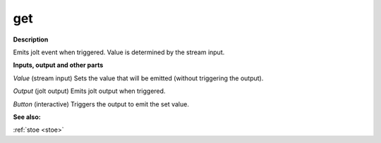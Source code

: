 get
===

.. _get:

**Description**

Emits jolt event when triggered. Value is determined by the stream input.

**Inputs, output and other parts**

*Value* (stream input) Sets the value that will be emitted (without triggering the output).

*Output* (jolt output) Emits jolt output when triggered.

*Button* (interactive) Triggers the output to emit the set value.

**See also:**

:ref:`stoe <stoe>`

